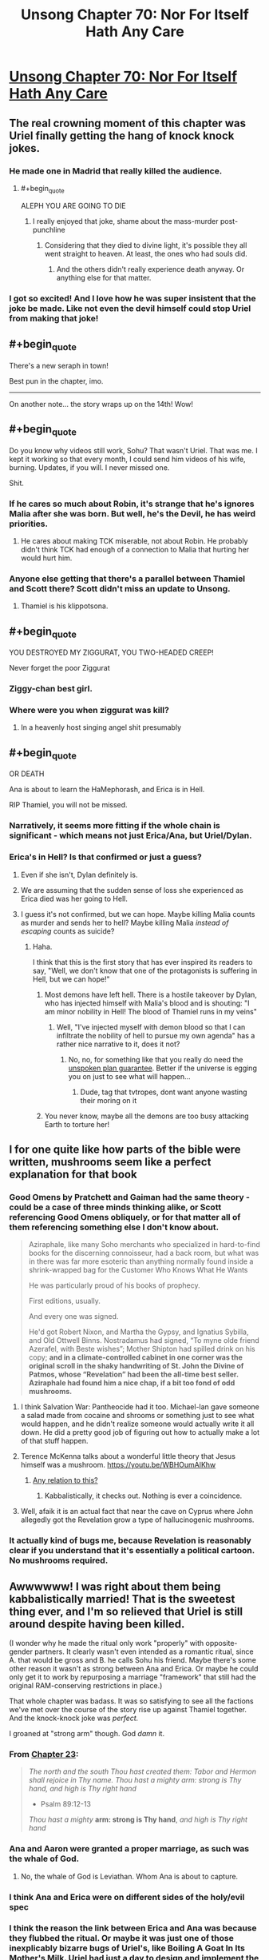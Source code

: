 #+TITLE: Unsong Chapter 70: Nor For Itself Hath Any Care

* [[http://unsongbook.com/chapter-70-nor-for-itself-hath-any-care/][Unsong Chapter 70: Nor For Itself Hath Any Care]]
:PROPERTIES:
:Author: Fredlage
:Score: 70
:DateUnix: 1493577515.0
:END:

** The real crowning moment of this chapter was Uriel finally getting the hang of knock knock jokes.
:PROPERTIES:
:Author: XxChronOblivionxX
:Score: 45
:DateUnix: 1493582694.0
:END:

*** He made one in Madrid that really killed the audience.
:PROPERTIES:
:Author: Arancaytar
:Score: 37
:DateUnix: 1493597199.0
:END:

**** #+begin_quote
  ALEPH YOU ARE GOING TO DIE
#+end_quote
:PROPERTIES:
:Author: Frommerman
:Score: 29
:DateUnix: 1493598683.0
:END:

***** I really enjoyed that joke, shame about the mass-murder post-punchline
:PROPERTIES:
:Author: FeluriansCloak
:Score: 12
:DateUnix: 1493601859.0
:END:

****** Considering that they died to divine light, it's possible they all went straight to heaven. At least, the ones who had souls did.
:PROPERTIES:
:Author: Frommerman
:Score: 8
:DateUnix: 1493612981.0
:END:

******* And the others didn't really experience death anyway. Or anything else for that matter.
:PROPERTIES:
:Author: Bowbreaker
:Score: 3
:DateUnix: 1493676891.0
:END:


*** I got so excited! And I love how he was super insistent that the joke be made. Like not even the devil himself could stop Uriel from making that joke!
:PROPERTIES:
:Author: arlindohall
:Score: 20
:DateUnix: 1493590095.0
:END:


** #+begin_quote
  There's a new seraph in town!
#+end_quote

Best pun in the chapter, imo.

--------------

On another note... the story wraps up on the 14th! Wow!
:PROPERTIES:
:Author: Escapement
:Score: 34
:DateUnix: 1493579837.0
:END:


** #+begin_quote
  Do you know why videos still work, Sohu? That wasn't Uriel. That was me. I kept it working so that every month, I could send him videos of his wife, burning. Updates, if you will. I never missed one.
#+end_quote

Shit.
:PROPERTIES:
:Author: callmebrotherg
:Score: 31
:DateUnix: 1493583753.0
:END:

*** If he cares so much about Robin, it's strange that he's ignores Malia after she was born. But well, he's the Devil, he has weird priorities.
:PROPERTIES:
:Author: Ninmesara
:Score: 4
:DateUnix: 1493594988.0
:END:

**** He cares about making TCK miserable, not about Robin. He probably didn't think TCK had enough of a connection to Malia that hurting her would hurt him.
:PROPERTIES:
:Author: CeruleanTresses
:Score: 24
:DateUnix: 1493596960.0
:END:


*** Anyone else getting that there's a parallel between Thamiel and Scott there? Scott didn't miss an update to Unsong.
:PROPERTIES:
:Author: rictic
:Score: 2
:DateUnix: 1493660215.0
:END:

**** Thamiel is his klippotsona.
:PROPERTIES:
:Author: callmebrotherg
:Score: 4
:DateUnix: 1493661817.0
:END:


** #+begin_quote
  YOU DESTROYED MY ZIGGURAT, YOU TWO-HEADED CREEP!
#+end_quote

Never forget the poor Ziggurat
:PROPERTIES:
:Author: Fredlage
:Score: 26
:DateUnix: 1493578795.0
:END:

*** Ziggy-chan best girl.
:PROPERTIES:
:Author: NotACauldronAgent
:Score: 12
:DateUnix: 1493582915.0
:END:


*** Where were you when ziggurat was kill?
:PROPERTIES:
:Author: CeruleanTresses
:Score: 13
:DateUnix: 1493583395.0
:END:

**** In a heavenly host singing angel shit presumably
:PROPERTIES:
:Author: monkyyy0
:Score: 10
:DateUnix: 1493584468.0
:END:


** #+begin_quote
  OR DEATH
#+end_quote

Ana is about to learn the HaMephorash, and Erica is in Hell.

RIP Thamiel, you will not be missed.
:PROPERTIES:
:Author: Frommerman
:Score: 27
:DateUnix: 1493578931.0
:END:

*** Narratively, it seems more fitting if the whole chain is significant - which means not just Erica/Ana, but Uriel/Dylan.
:PROPERTIES:
:Author: Arancaytar
:Score: 7
:DateUnix: 1493623503.0
:END:


*** Erica's in Hell? Is that confirmed or just a guess?
:PROPERTIES:
:Author: callmebrotherg
:Score: 2
:DateUnix: 1493583941.0
:END:

**** Even if she isn't, Dylan definitely is.
:PROPERTIES:
:Author: MugaSofer
:Score: 14
:DateUnix: 1493601858.0
:END:


**** We are assuming that the sudden sense of loss she experienced as Erica died was her going to Hell.
:PROPERTIES:
:Author: Frommerman
:Score: 9
:DateUnix: 1493584324.0
:END:


**** I guess it's not confirmed, but we can hope. Maybe killing Malia counts as murder and sends her to hell? Maybe killing Malia /instead of escaping/ counts as suicide?
:PROPERTIES:
:Author: CeruleanTresses
:Score: 11
:DateUnix: 1493584259.0
:END:

***** Haha.

I think that this is the first story that has ever inspired its readers to say, "Well, we don't know that one of the protagonists is suffering in Hell, but we can hope!"
:PROPERTIES:
:Author: callmebrotherg
:Score: 34
:DateUnix: 1493584326.0
:END:

****** Most demons have left hell. There is a hostile takeover by Dylan, who has injected himself with Malia's blood and is shouting: "I am minor nobility in Hell! The blood of Thamiel runs in my veins"
:PROPERTIES:
:Author: Ninmesara
:Score: 14
:DateUnix: 1493594860.0
:END:

******* Well, "I've injected myself with demon blood so that I can infiltrate the nobility of hell to pursue my own agenda" has a rather nice narrative to it, does it not?
:PROPERTIES:
:Author: SrNagato
:Score: 4
:DateUnix: 1493605234.0
:END:

******** No, no, for something like that you really do need the [[http://tvtropes.org/Main/UnspokenPlanGuarantee][unspoken plan guarantee]]. Better if the universe is egging you on just to see what will happen...
:PROPERTIES:
:Author: PeridexisErrant
:Score: 1
:DateUnix: 1493630611.0
:END:

********* Dude, tag that tvtropes, dont want anyone wasting their moring on it
:PROPERTIES:
:Author: SrNagato
:Score: 3
:DateUnix: 1493632063.0
:END:


****** You never know, maybe all the demons are too busy attacking Earth to torture her!
:PROPERTIES:
:Author: CeruleanTresses
:Score: 4
:DateUnix: 1493584406.0
:END:


** I for one quite like how parts of the bible were written, mushrooms seem like a perfect explanation for that book
:PROPERTIES:
:Author: monkyyy0
:Score: 17
:DateUnix: 1493585109.0
:END:

*** Good Omens by Pratchett and Gaiman had the same theory - could be a case of three minds thinking alike, or Scott referencing Good Omens obliquely, or for that matter all of them referencing something else I don't know about.

#+begin_quote
  Aziraphale, like many Soho merchants who specialized in hard-to-find books for the discerning connoisseur, had a back room, but what was in there was far more esoteric than anything normally found inside a shrink-wrapped bag for the Customer Who Knows What He Wants

  He was particularly proud of his books of prophecy.

  First editions, usually.

  And every one was signed.

  He'd got Robert Nixon, and Martha the Gypsy, and Ignatius Sybilla, and Old Ottwell Binns. Nostradamus had signed, “To myne olde friend Azerafel, with Beste wishes”; Mother Shipton had spilled drink on his copy; *and in a climate-controlled cabinet in one corner was the original scroll in the shaky handwriting of St. John the Divine of Patmos, whose “Revelation” had been the all-time best seller. Aziraphale had found him a nice chap, if a bit too fond of odd mushrooms.*
#+end_quote
:PROPERTIES:
:Author: Escapement
:Score: 13
:DateUnix: 1493585603.0
:END:

**** I think Salvation War: Pantheocide had it too. Michael-lan gave someone a salad made from cocaine and shrooms or something just to see what would happen, and he didn't realize someone would actually write it all down. He did a pretty good job of figuring out how to actually make a lot of that stuff happen.
:PROPERTIES:
:Author: DCarrier
:Score: 2
:DateUnix: 1493588171.0
:END:


**** Terence McKenna talks about a wonderful little theory that Jesus himself was a mushroom. [[https://youtu.be/WBHOumAlKhw]]
:PROPERTIES:
:Author: arlindohall
:Score: 2
:DateUnix: 1493590317.0
:END:

***** [[https://np.reddit.com/r/todayilearned/comments/3y62qi/til_the_bible_contains_a_passage_where_it_says_it/cyavg8s/?context=2][Any relation to this?]]
:PROPERTIES:
:Author: DCarrier
:Score: 4
:DateUnix: 1493595958.0
:END:

****** Kabbalistically, it checks out. Nothing is ever a coincidence.
:PROPERTIES:
:Author: arlindohall
:Score: 2
:DateUnix: 1493596550.0
:END:


**** Well, afaik it is an actual fact that near the cave on Cyprus where John allegedly got the Revelation grow a type of hallucinogenic mushrooms.
:PROPERTIES:
:Author: Bowbreaker
:Score: 1
:DateUnix: 1493677680.0
:END:


*** It actually kind of bugs me, because Revelation is reasonably clear if you understand that it's essentially a political cartoon. No mushrooms required.
:PROPERTIES:
:Author: MugaSofer
:Score: 7
:DateUnix: 1493602166.0
:END:


** Awwwwww! I was right about them being kabbalistically married! That is the sweetest thing ever, and I'm so relieved that Uriel is still around despite having been killed.

(I wonder why he made the ritual only work "properly" with opposite-gender partners. It clearly wasn't even intended as a romantic ritual, since A. that would be gross and B. he calls Sohu his friend. Maybe there's some other reason it wasn't as strong between Ana and Erica. Or maybe he could only get it to work by repurposing a marriage "framework" that still had the original RAM-conserving restrictions in place.)

That whole chapter was badass. It was so satisfying to see all the factions we've met over the course of the story rise up against Thamiel together. And the knock-knock joke was /perfect./

I groaned at "strong arm" though. God /damn/ it.
:PROPERTIES:
:Author: CeruleanTresses
:Score: 21
:DateUnix: 1493583204.0
:END:

*** From [[http://unsongbook.com/chapter-23-now-descendeth-out-of-heaven-a-city/][Chapter 23]]:

#+begin_quote
  /The north and the south Thou hast created them: Tabor and Hermon shall rejoice in Thy name. Thou hast a mighty arm: strong is Thy hand, and high is Thy right hand/

  - Psalm 89:12-13

  /Thou hast a mighty/ *arm: strong is Thy hand*, /and high is Thy right hand/
#+end_quote
:PROPERTIES:
:Author: GeeJo
:Score: 21
:DateUnix: 1493585104.0
:END:


*** Ana and Aaron were granted a proper marriage, as such was the whale of God.
:PROPERTIES:
:Author: Ninmesara
:Score: 8
:DateUnix: 1493594675.0
:END:

**** No, the whale of God is Leviathan. Whom Ana is about to capture.
:PROPERTIES:
:Author: Frommerman
:Score: 9
:DateUnix: 1493598856.0
:END:


*** I think Ana and Erica were on different sides of the holy/evil spec
:PROPERTIES:
:Author: monkyyy0
:Score: 8
:DateUnix: 1493585228.0
:END:


*** I think the reason the link between Erica and Ana was because they flubbed the ritual. Or maybe it was just one of those inexplicably bizarre bugs of Uriel's, like Boiling A Goat In Its Mother's Milk. Uriel had just a day to design and implement the ritual; he probably didn't have much time to debug it, and he probably only cared to make sure it's going to work between him and Sohu. [[https://en.wikipedia.org/wiki/Argument_from_poor_design][Wouldn't be Uriel's first flawed creation.]]

As for whether the ritual was meant for Platonic or romantic relationship: given this exchange from chapter 52

#+begin_quote
  “IN THE OLDEN DAYS, THE ANGEL SAMYAZAZ AND HIS FOLLOWERS FLED HEAVEN TO ESTABLISH A KINGDOM ON EARTH, WHERE THEY LAY WITH THE DAUGHTERS OF MEN. I DID NOT UNDERSTAND WHY THE DAUGHTERS OF MEN WERE SO INTERESTING. UM. BUT. UM. YOU ARE VERY INTERESTING.”

  “Um,” said Sohu.
#+end_quote

...I'm not sure if Uriel understands or cares very much for the distinction. Though ironically, this may mean that contrary to what the exchange between Aaron and Ana in chapter 5 suggests, 'marriage' really /is/ 'just a word' even in the Unsong universe, of all places.
:PROPERTIES:
:Author: ___ratanon___
:Score: 3
:DateUnix: 1493710377.0
:END:


** #+begin_quote

  #+begin_quote
    “YOU DO NOT SEEM LIKE YOU ARE GOING TO SAY ‘URIEL WHO' SO I WILL PRETEND YOU SAID IT AND CONTINUE THE JOKE ANYWAY. THE ANSWER I WAS GOING TO GIVE WAS: ‘URIEL-LY SHOULD HAVE KNOWN BETTER THAN TO THINK I WOULD ABANDON MY FRIEND.'”
  #+end_quote
#+end_quote

This sort of thing is why everything involving Uriel/Sohu/Comet King/Thamiel is just so brilliant. They're the more vivid and melodramatic characters of the story but I love them for just that reason.
:PROPERTIES:
:Author: TheUtilitaria
:Score: 7
:DateUnix: 1493650711.0
:END:


** What are the odds we wind up with a universal SKABMOM? Humanity united as (mostly) single mind with all the Names might be smarter, kinder, and more powerful. Might even approximate to 'God recarved without the facet of Thamiel.'
:PROPERTIES:
:Author: AnarchistMiracle
:Score: 2
:DateUnix: 1493653572.0
:END:

*** "or may my luck dry up and my head turn green and my liver explode and everybody die, one nation, indivisible, with liberty and justice for all. So help me God.” chap46 maybe foreshadowed something like that.
:PROPERTIES:
:Author: crivtox
:Score: 5
:DateUnix: 1493727048.0
:END:
